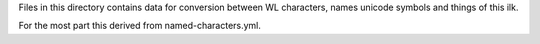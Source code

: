 Files in this directory contains data for conversion between WL characters, names
unicode symbols and things of this ilk.

For the most part this derived from named-characters.yml.

